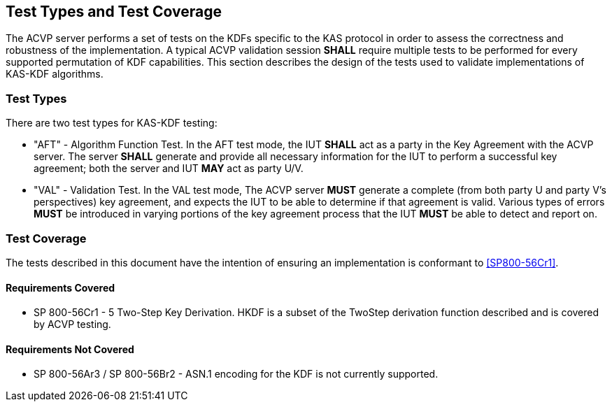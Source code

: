 
[#testtypes]
== Test Types and Test Coverage

The ACVP server performs a set of tests on the KDFs specific to the KAS protocol in order to assess the correctness and robustness of the implementation. A typical ACVP validation session *SHALL* require multiple tests to be performed for every supported permutation of KDF capabilities. This section describes the design of the tests used to validate implementations of KAS-KDF algorithms. 

=== Test Types
				
There are two test types for KAS-KDF testing:

* "AFT" - Algorithm Function Test. In the AFT test mode, the IUT *SHALL* act as a party in the Key Agreement with the ACVP server. The server *SHALL* generate and provide all necessary information for the IUT to perform a successful key agreement; both the server and IUT *MAY* act as party U/V.

* "VAL" - Validation Test. In the VAL test mode, The ACVP server *MUST* generate a complete (from both party U and party V's perspectives) key agreement, and expects the IUT to be able to determine if that agreement is valid. Various types of errors *MUST* be introduced in varying portions of the key agreement process that the IUT *MUST* be able to detect and report on.

=== Test Coverage

The tests described in this document have the intention of ensuring an implementation is conformant to <<SP800-56Cr1>>. 

==== Requirements Covered

* SP 800-56Cr1 - 5 Two-Step Key Derivation.  HKDF is a subset of the TwoStep derivation function described and is covered by ACVP testing.

==== Requirements Not Covered

* SP 800-56Ar3 / SP 800-56Br2 - ASN.1 encoding for the KDF is not currently supported.
